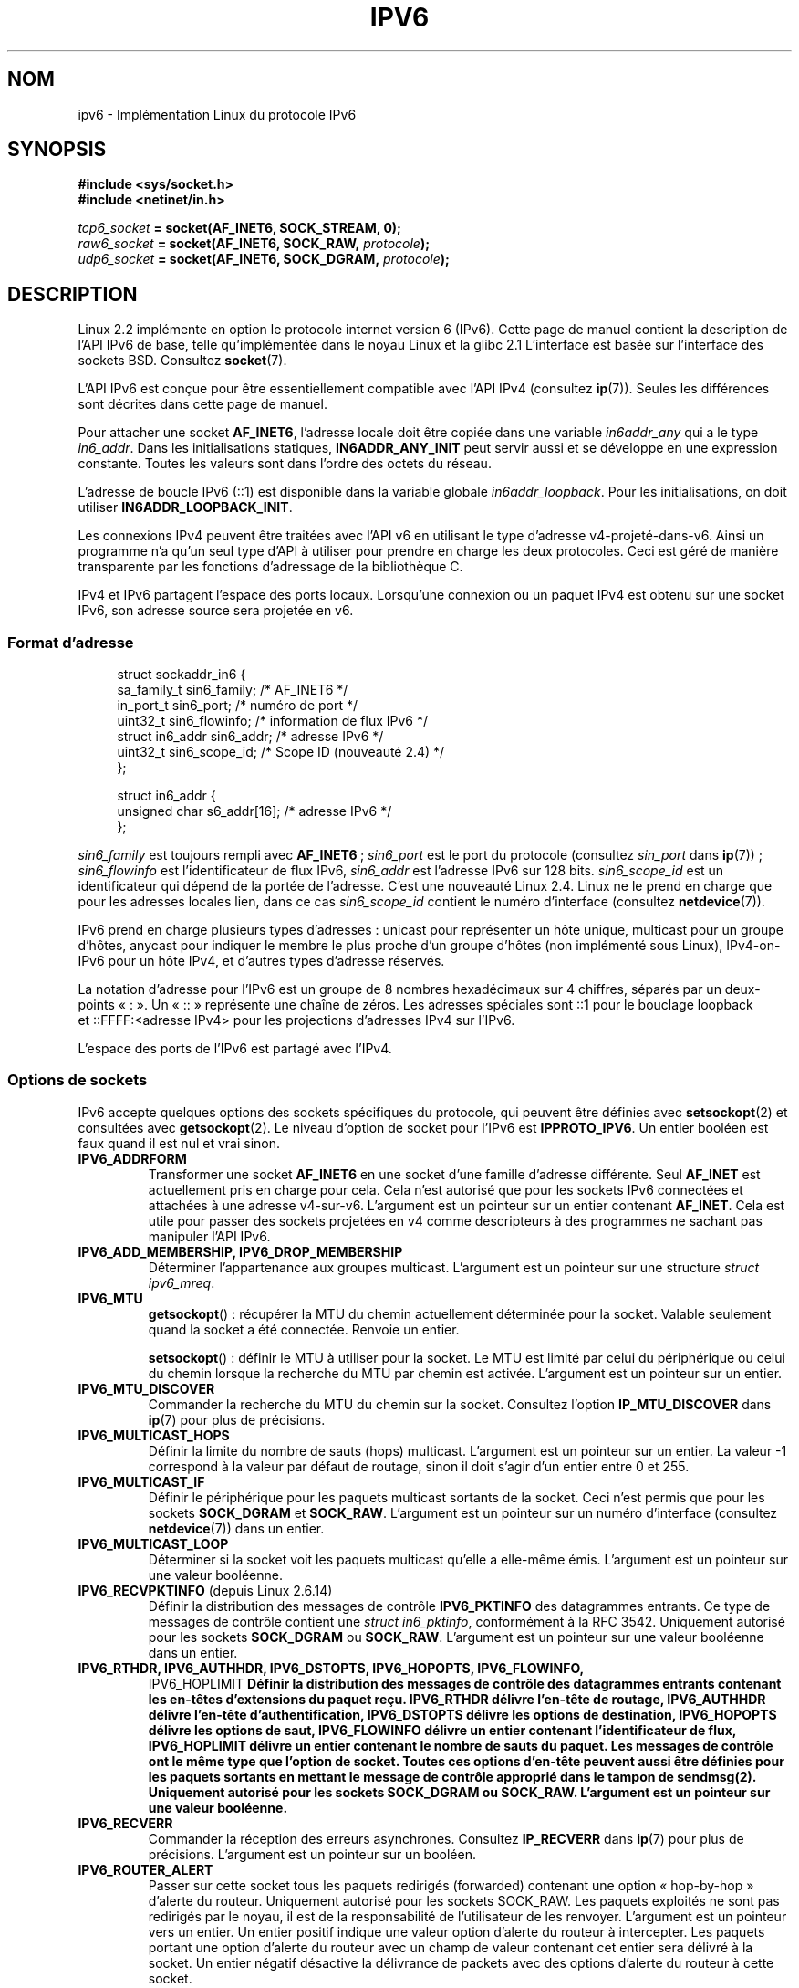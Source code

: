 .\" This man page is Copyright (C) 2000 Andi Kleen <ak@muc.de>.
.\"
.\" %%%LICENSE_START(VERBATIM_ONE_PARA)
.\" Permission is granted to distribute possibly modified copies
.\" of this page provided the header is included verbatim,
.\" and in case of nontrivial modification author and date
.\" of the modification is added to the header.
.\" %%%LICENSE_END
.\"
.\" $Id: ipv6.7,v 1.3 2000/12/20 18:10:31 ak Exp $
.\"
.\" The following socket options are undocumented
.\"	All of the folloing are from:
.\"	    commit 333fad5364d6b457c8d837f7d05802d2aaf8a961
.\"	    Author: YOSHIFUJI Hideaki <yoshfuji@linux-ipv6.org>
.\"	    Support several new sockopt / ancillary data in Advanced API (RFC3542).
.\"		IPV6_2292PKTINFO (2.6.14)
.\"		    Formerly IPV6_PKTINFO
.\"		IPV6_2292HOPOPTS (2.6.14)
.\"		    Formerly IPV6_HOPOPTS, which is documented
.\"		IPV6_2292DSTOPTS (2.6.14)
.\"		    Formerly IPV6_DSTOPTS, which is documented
.\"		IPV6_2292RTHDR (2.6.14)
.\"		    Formerly IPV6_RTHDR, which is documented
.\"		IPV6_2292PKTOPTIONS (2.6.14)
.\"		    Formerly IPV6_PKTOPTIONS
.\"		IPV6_2292HOPLIMIT (2.6.14)
.\"		    Formerly IPV6_HOPLIMIT, which is documented
.\"
.\"		IPV6_RECVHOPLIMIT (2.6.14)
.\"		IPV6_RECVHOPOPTS (2.6.14)
.\"		IPV6_RTHDRDSTOPTS (2.6.14)
.\"		IPV6_RECVRTHDR (2.6.14)
.\"		IPV6_RECVDSTOPTS (2.6.14)
.\"
.\"	IPV6_RECVPATHMTU (2.6.35, flag value added in 2.6.14)
.\"	    commit 793b14731686595a741d9f47726ad8b9a235385a
.\"	    Author: Brian Haley <brian.haley@hp.com>
.\"	IPV6_PATHMTU (2.6.35, flag value added in 2.6.14)
.\"	    commit 793b14731686595a741d9f47726ad8b9a235385a
.\"	    Author: Brian Haley <brian.haley@hp.com>
.\"	IPV6_DONTFRAG (2.6.35, flag value added in 2.6.14)
.\"	    commit 793b14731686595a741d9f47726ad8b9a235385a
.\"	    Author: Brian Haley <brian.haley@hp.com>
.\"	    commit 4b340ae20d0e2366792abe70f46629e576adaf5e
.\"	    Author: Brian Haley <brian.haley@hp.com>
.\"
.\"	IPV6_RECVTCLASS (2.6.14)
.\"	    commit 41a1f8ea4fbfcdc4232f023732584aae2220de31
.\"	    Author: YOSHIFUJI Hideaki <yoshfuji@linux-ipv6.org>
.\"		Based on patch from David L Stevens <dlstevens@us.ibm.com>
.\"
.\"	IPV6_CHECKSUM (2.2)
.\"	IPV6_NEXTHOP (2.2)
.\"	IPV6_JOIN_ANYCAST (2.4.21 / 2.6)
.\"	IPV6_LEAVE_ANYCAST (2.4.21 / 2.6)
.\"	IPV6_FLOWLABEL_MGR (2.2.7 / 2.4)
.\"	IPV6_FLOWINFO_SEND (2.2.7 / 2.4)
.\"	IPV6_IPSEC_POLICY (2.6)
.\"	IPV6_XFRM_POLICY (2.6)
.\"	IPV6_TCLASS (2.6)
.\"
.\"	IPV6_ADDR_PREFERENCES (2.6.26)
.\"	    commit 7cbca67c073263c179f605bdbbdc565ab29d801d
.\"	    Author: YOSHIFUJI Hideaki <yoshfuji@linux-ipv6.org>
.\"	IPV6_MINHOPCOUNT (2.6.35)
.\"	    commit e802af9cabb011f09b9c19a82faef3dd315f27eb
.\"	    Author: Stephen Hemminger <shemminger@vyatta.com>
.\"	IPV6_ORIGDSTADDR (2.6.37)
.\"	    Actually a CMSG rather than a sockopt?
.\"	    In header file, we have IPV6_RECVORIGDSTADDR == IPV6_ORIGDSTADDR
.\"	    commit 6c46862280c5f55eda7750391bc65cd7e08c7535
.\"	    Author: Balazs Scheidler <bazsi@balabit.hu>
.\"	IPV6_RECVORIGDSTADDR (2.6.37)
.\"	    commit 6c46862280c5f55eda7750391bc65cd7e08c7535
.\"	    Author: Balazs Scheidler <bazsi@balabit.hu>
.\"	        Support for IPV6_RECVORIGDSTADDR sockopt for UDP sockets
.\"		were contributed by Harry Mason.
.\"	IPV6_TRANSPARENT (2.6.37)
.\"	    commit 6c46862280c5f55eda7750391bc65cd7e08c7535
.\"	    Author: Balazs Scheidler <bazsi@balabit.hu>
.\"	IPV6_UNICAST_IF (3.4)
.\"	    commit c4062dfc425e94290ac427a98d6b4721dd2bc91f
.\"	    Author: Erich E. Hoover <ehoover@mines.edu>
.\"
.\"*******************************************************************
.\"
.\" This file was generated with po4a. Translate the source file.
.\"
.\"*******************************************************************
.TH IPV6 7 "16 décembre 2012" Linux "Manuel du programmeur Linux"
.SH NOM
ipv6 \- Implémentation Linux du protocole IPv6
.SH SYNOPSIS
\fB#include <sys/socket.h>\fP
.br
\fB#include <netinet/in.h>\fP
.sp
\fItcp6_socket\fP\fB = socket(AF_INET6, SOCK_STREAM, 0);\fP
.br
\fIraw6_socket\fP\fB = socket(AF_INET6, SOCK_RAW, \fP\fIprotocole\fP\fB);\fP
.br
\fIudp6_socket\fP\fB = socket(AF_INET6, SOCK_DGRAM, \fP\fIprotocole\fP\fB);\fP
.SH DESCRIPTION
Linux\ 2.2 implémente en option le protocole internet version\ 6 (IPv6). Cette
page de manuel contient la description de l'API IPv6 de base, telle
qu'implémentée dans le noyau Linux et la glibc\ 2.1 L'interface est basée sur
l'interface des sockets BSD. Consultez \fBsocket\fP(7).
.PP
L'API IPv6 est conçue pour être essentiellement compatible avec l'API IPv4
(consultez \fBip\fP(7)). Seules les différences sont décrites dans cette page
de manuel.
.PP
Pour attacher une socket \fBAF_INET6\fP, l'adresse locale doit être copiée dans
une variable \fIin6addr_any\fP qui a le type \fIin6_addr\fP. Dans les
initialisations statiques, \fBIN6ADDR_ANY_INIT\fP peut servir aussi et se
développe en une expression constante. Toutes les valeurs sont dans l'ordre
des octets du réseau.
.PP
L'adresse de boucle IPv6 (::1) est disponible dans la variable globale
\fIin6addr_loopback\fP. Pour les initialisations, on doit utiliser
\fBIN6ADDR_LOOPBACK_INIT\fP.
.PP
Les connexions IPv4 peuvent être traitées avec l'API v6 en utilisant le type
d'adresse v4\-projeté\-dans\-v6. Ainsi un programme n'a qu'un seul type d'API à
utiliser pour prendre en charge les deux protocoles. Ceci est géré de
manière transparente par les fonctions d'adressage de la bibliothèque\ C.
.PP
IPv4 et IPv6 partagent l'espace des ports locaux. Lorsqu'une connexion ou un
paquet IPv4 est obtenu sur une socket IPv6, son adresse source sera projetée
en v6.
.SS "Format d'adresse"
.in +4n
.nf
struct sockaddr_in6 {
    sa_family_t     sin6_family;   /* AF_INET6 */
    in_port_t       sin6_port;     /* numéro de port */
    uint32_t        sin6_flowinfo; /* information de flux IPv6 */
    struct in6_addr sin6_addr;     /* adresse IPv6 */
    uint32_t        sin6_scope_id; /* Scope ID (nouveauté 2.4) */
};

struct in6_addr {
    unsigned char   s6_addr[16];   /* adresse IPv6 */
};
.fi
.in
.sp
\fIsin6_family\fP est toujours rempli avec \fBAF_INET6\fP\ ; \fIsin6_port\fP est le
port du protocole (consultez \fIsin_port\fP dans \fBip\fP(7))\ ; \fIsin6_flowinfo\fP
est l'identificateur de flux IPv6, \fIsin6_addr\fP est l'adresse IPv6 sur
128\ bits. \fIsin6_scope_id\fP est un identificateur qui dépend de la portée de
l'adresse. C'est une nouveauté Linux\ 2.4. Linux ne le prend en charge que
pour les adresses locales lien, dans ce cas \fIsin6_scope_id\fP contient le
numéro d'interface (consultez \fBnetdevice\fP(7)).
.PP
IPv6 prend en charge plusieurs types d'adresses\ : unicast pour représenter
un hôte unique, multicast pour un groupe d'hôtes, anycast pour indiquer le
membre le plus proche d'un groupe d'hôtes (non implémenté sous Linux),
IPv4\-on\-IPv6 pour un hôte IPv4, et d'autres types d'adresse réservés.
.PP
La notation d'adresse pour l'IPv6 est un groupe de 8\ nombres hexadécimaux
sur 4\ chiffres, séparés par un deux\-points «\ :\ ». Un «\ ::\ » représente
une chaîne de zéros. Les adresses spéciales sont\ ::1 pour le bouclage
loopback et\ ::FFFF:<adresse IPv4> pour les projections d'adresses
IPv4 sur l'IPv6.
.PP
L'espace des ports de l'IPv6 est partagé avec l'IPv4.
.SS "Options de sockets"
IPv6 accepte quelques options des sockets spécifiques du protocole, qui
peuvent être définies avec \fBsetsockopt\fP(2) et consultées avec
\fBgetsockopt\fP(2). Le niveau d'option de socket pour l'IPv6 est
\fBIPPROTO_IPV6\fP. Un entier booléen est faux quand il est nul et vrai sinon.
.TP 
\fBIPV6_ADDRFORM\fP
Transformer une socket \fBAF_INET6\fP en une socket d'une famille d'adresse
différente. Seul \fBAF_INET\fP est actuellement pris en charge pour cela. Cela
n'est autorisé que pour les sockets IPv6 connectées et attachées à une
adresse v4\-sur\-v6. L'argument est un pointeur sur un entier contenant
\fBAF_INET\fP. Cela est utile pour passer des sockets projetées en v4 comme
descripteurs à des programmes ne sachant pas manipuler l'API IPv6.
.TP 
\fBIPV6_ADD_MEMBERSHIP, IPV6_DROP_MEMBERSHIP\fP
Déterminer l'appartenance aux groupes multicast. L'argument est un pointeur
sur une structure \fIstruct ipv6_mreq\fP.
.TP 
\fBIPV6_MTU\fP
\fBgetsockopt\fP()\ : récupérer la MTU du chemin actuellement déterminée pour la
socket. Valable seulement quand la socket a été connectée. Renvoie un
entier.

\fBsetsockopt\fP()\ : définir le MTU à utiliser pour la socket. Le MTU est
limité par celui du périphérique ou celui du chemin lorsque la recherche du
MTU par chemin est activée. L'argument est un pointeur sur un entier.
.TP 
\fBIPV6_MTU_DISCOVER\fP
Commander la recherche du MTU du chemin sur la socket. Consultez l'option
\fBIP_MTU_DISCOVER\fP dans \fBip\fP(7) pour plus de précisions.
.TP 
\fBIPV6_MULTICAST_HOPS\fP
Définir la limite du nombre de sauts (hops) multicast. L'argument est un
pointeur sur un entier. La valeur \-1 correspond à la valeur par défaut de
routage, sinon il doit s'agir d'un entier entre 0 et 255.
.TP 
\fBIPV6_MULTICAST_IF\fP
Définir le périphérique pour les paquets multicast sortants de la
socket. Ceci n'est permis que pour les sockets \fBSOCK_DGRAM\fP et
\fBSOCK_RAW\fP. L'argument est un pointeur sur un numéro d'interface (consultez
\fBnetdevice\fP(7)) dans un entier.
.TP 
\fBIPV6_MULTICAST_LOOP\fP
Déterminer si la socket voit les paquets multicast qu'elle a elle\-même
émis. L'argument est un pointeur sur une valeur booléenne.
.TP 
\fBIPV6_RECVPKTINFO\fP (depuis Linux\ 2.6.14)
Définir la distribution des messages de contrôle \fBIPV6_PKTINFO\fP des
datagrammes entrants. Ce type de messages de contrôle contient une \fIstruct
in6_pktinfo\fP, conformément à la RFC\ 3542. Uniquement autorisé pour les
sockets \fBSOCK_DGRAM\fP ou \fBSOCK_RAW\fP. L'argument est un pointeur sur une
valeur booléenne dans un entier.
.TP 
.nh
\fBIPV6_RTHDR, IPV6_AUTHHDR, IPV6_DSTOPTS, IPV6_HOPOPTS, IPV6_FLOWINFO,
IPV6_HOPLIMIT\fP
.hy
Définir la distribution des messages de contrôle des datagrammes entrants
contenant les en\-têtes d'extensions du paquet reçu. \fBIPV6_RTHDR\fP délivre
l'en\-tête de routage, \fBIPV6_AUTHHDR\fP délivre l'en\-tête d'authentification,
\fBIPV6_DSTOPTS\fP délivre les options de destination, \fBIPV6_HOPOPTS\fP délivre
les options de saut, \fBIPV6_FLOWINFO\fP délivre un entier contenant
l'identificateur de flux, \fBIPV6_HOPLIMIT\fP délivre un entier contenant le
nombre de sauts du paquet. Les messages de contrôle ont le même type que
l'option de socket. Toutes ces options d'en\-tête peuvent aussi être définies
pour les paquets sortants en mettant le message de contrôle approprié dans
le tampon de \fBsendmsg\fP(2). Uniquement autorisé pour les sockets
\fBSOCK_DGRAM\fP ou \fBSOCK_RAW\fP. L'argument est un pointeur sur une valeur
booléenne.
.TP 
\fBIPV6_RECVERR\fP
Commander la réception des erreurs asynchrones. Consultez \fBIP_RECVERR\fP dans
\fBip\fP(7) pour plus de précisions. L'argument est un pointeur sur un booléen.
.TP 
\fBIPV6_ROUTER_ALERT\fP
Passer sur cette socket tous les paquets redirigés (forwarded) contenant une
option «\ hop\-by\-hop\ » d'alerte du routeur. Uniquement autorisé pour les
sockets SOCK_RAW. Les paquets exploités ne sont pas redirigés par le noyau,
il est de la responsabilité de l'utilisateur de les renvoyer. L'argument est
un pointeur vers un entier. Un entier positif indique une valeur option
d'alerte du routeur à intercepter. Les paquets portant une option d'alerte
du routeur avec un champ de valeur contenant cet entier sera délivré à la
socket. Un entier négatif désactive la délivrance de packets avec des
options d'alerte du routeur à cette socket.
.TP 
\fBIPV6_UNICAST_HOPS\fP
Définir la limite du nombre de sauts (hops) unicast. L'argument est un
pointeur sur un entier. La valeur \-1 correspond à la valeur par défaut de
routage, sinon il doit s'agir d'un entier entre 0 et 255.
.TP 
\fBIPV6_V6ONLY\fP (depuis Linux\ 2.4.21 et 2.6)
.\" See RFC 3493
Quand cet attribut est positionné (différent de zéro), alors la socket est
limitée à l'émission et la réception de paquets IPv6. Dans ce cas, une
application IPv4 et IPv6 peuvent s'associer à un même port en même temps.

Si cet attribut n'est pas positionné (zéro), alors la socket peut être
utilisé pour émettre ou recevoir des paquets depuis et vers une adresse IPv6
ou une projections d'adresse IPv4 sur IPv6.

Le paramètre est un pointeur vers un booléen dans un entier.

.\" FLOWLABEL_MGR, FLOWINFO_SEND
La valeur par défaut de cet attribut est défini par le contenu du fichier
\fI/proc/sys/net/ipv6/bindv6only\fP. La valeur par défaut de ce fichier est 0
(désactivé).
.SH ERREURS
.\" FIXME document all errors.
.TP 
\fBENODEV\fP
L'utilisateur a essayé de lier avec \fBbind\fP(2) sur une adresse locale lien
IPv6, mais le \fIsin6_scope_id\fP de la structure \fIsockaddr_in6\fP fournie n'est
pas un numéro d'interface valable.
.SH VERSIONS
L'ancienne implémentation IPv6 pour Linux basée sur \fIlibinet6\fP de la LibC5
n'est pas décrite ici, et peut être légèrement différente.
.PP
Linux\ 2.4 rompt la compatibilité binaire pour la structure \fIsockaddr_in6\fP
des hôtes sur 64\ bits, en modifiant l'alignement de \fIin6_addr\fP et en
ajoutant un champ \fIsin6_scope_id\fP supplémentaire. Les interfaces du noyau
restent compatible, mais un programme contenant des \fIsockaddr_in6\fP ou des
\fIin6_addr\fP dans d'autres structures ne l'est peut être pas. Ce n'est pas un
problème pour les hôtes sur 32\ bits comme les i386.
.PP
Le champ \fIsin6_flowinfo\fP est une nouveauté Linux\ 2.4. Il est écrit/lu de
manière transparente par le noyau quand la longueur de l'adresse passée le
contient. Certains programmes qui passent un tampon d'adresse plus long et
vérifient ensuite la longueur de l'adresse renvoyée peuvent échouer.
.SH NOTES
La structure \fIsockaddr_in6\fP est plus grande que la structure \fIsockaddr\fP
générique. Les programmes qui supposent que tous les types d'adresses
peuvent être stockés dans une \fIstruct sockaddr\fP doivent être modifiés pour
utiliser \fIstruct sockaddr_storage\fP à la place.
.SH BOGUES
L'API IPv6 étendue, telle que dans la RFC\ 2292, n'est encore que
partiellement implémentée. Bien que les noyaux\ 2.2 ont une prise  en charge
pratiquement complète des options de réception, les macros déclarant les
options IPv6 manquent dans la glibc\ 2.1.
.PP
La prise en charge IPSec pour les en\-têtes EH et AH manque.
.PP
La gestion des étiquettes de flux n'est pas complète, ni documentée ici.
.PP
Cette page de manuel n'est pas complète.
.SH "VOIR AUSSI"
\fBcmsg\fP(3), \fBip\fP(7)
.PP
RFC\ 2553\ : API IPv6 de base, avec laquelle Linux essaye d'être
compatible. RFC\ 2460\ : spécifications d'IPv6.
.SH COLOPHON
Cette page fait partie de la publication 3.52 du projet \fIman\-pages\fP
Linux. Une description du projet et des instructions pour signaler des
anomalies peuvent être trouvées à l'adresse
\%http://www.kernel.org/doc/man\-pages/.
.SH TRADUCTION
Depuis 2010, cette traduction est maintenue à l'aide de l'outil
po4a <http://po4a.alioth.debian.org/> par l'équipe de
traduction francophone au sein du projet perkamon
<http://perkamon.alioth.debian.org/>.
.PP
Christophe Blaess <http://www.blaess.fr/christophe/> (1996-2003),
Alain Portal <http://manpagesfr.free.fr/> (2003-2006).
Julien Cristau et l'équipe francophone de traduction de Debian\ (2006-2009).
.PP
Veuillez signaler toute erreur de traduction en écrivant à
<perkamon\-fr@traduc.org>.
.PP
Vous pouvez toujours avoir accès à la version anglaise de ce document en
utilisant la commande
«\ \fBLC_ALL=C\ man\fR \fI<section>\fR\ \fI<page_de_man>\fR\ ».
